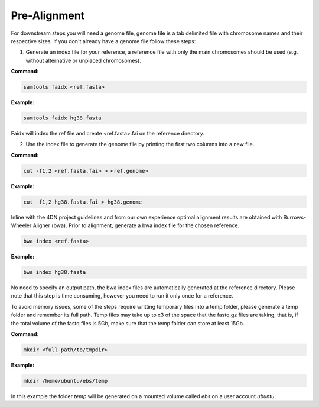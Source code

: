 .. _PA:

Pre-Alignment
=============

For downstream steps you will need a genome file, genome file is a tab delimited file with chromosome names and their respective sizes. If you don't already have a genome file follow these steps:

1. Generate an index file for your reference, a reference file with only the main chromosomes should be used (e.g. without alternative or unplaced chromosomes).

**Command:**

.. code-block:: console

   samtools faidx <ref.fasta>


**Example:**

.. code-block:: console

   samtools faidx hg38.fasta

Faidx will index the ref file and create <ref.fasta>.fai on the reference directory.

.. _GENOME:

2. Use the index file to generate the genome file by printing the first two columns into a new file.

**Command:**

.. code-block:: console

   cut -f1,2 <ref.fasta.fai> > <ref.genome>


**Example:**

.. code-block:: console

   cut -f1,2 hg38.fasta.fai > hg38.genome


Inline with the 4DN project guidelines and from our own experience optimal alignment results are obtained with Burrows-Wheeler Aligner (bwa).
Prior to alignment, generate a bwa index file for the chosen reference.


.. code-block:: console

   bwa index <ref.fasta>


**Example:**

.. code-block:: console

   bwa index hg38.fasta



No need to specify an output path, the bwa index files are automatically generated at the reference directory. Please note that this step is time consuming, however you need to run it only once for a reference. 

To avoid memory issues, some of the steps require writting temporary files into a temp folder, please generate a temp folder and remember its full path. Temp files may take up to x3 of the space that the fastq.gz files are taking, that is, if the total volume of the fastq files is 5Gb, make sure that the temp folder can store at least 15Gb.

**Command:**

.. code-block:: console

   mkdir <full_path/to/tmpdir>


**Example:**

.. code-block:: console

   mkdir /home/ubuntu/ebs/temp


In this example the folder `temp` will be generated on a mounted volume called `ebs` on a user account `ubuntu`.
